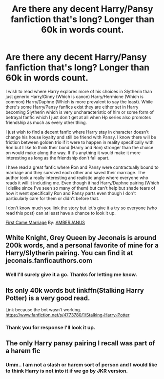 #+TITLE: Are there any decent Harry/Pansy fanfiction that's long? Longer than 60k in words count.

* Are there any decent Harry/Pansy fanfiction that's long? Longer than 60k in words count.
:PROPERTIES:
:Author: Percival1989
:Score: 3
:DateUnix: 1532440186.0
:DateShort: 2018-Jul-24
:FlairText: Request
:END:
I wish to read where Harry explores more of his choices in Slytherin than just generic Harry/Ginny (Which is canon) Harry/Hermione (Which is common) Harry/Daphne (Which is more prevalent to say the least). While there's some Harry/Pansy fanfics exist they are either set in Harry becoming Slytherin which is very uncharacteristic of him or some form of betrayal fanfic which I just don't get at all when Hp series also promotes friendship as much as every other thing.

I just wish to find a decent fanfic where Harry stay in character doesn't change his house loyalty and still be friend with Pansy. I know there will be friction between golden trio if it were to happen in reality specifically with Ron but I like to think their bond (Harry and Ron) stronger than the choice on would make along the way. If it's anything it would make it more interesting as long as the friendship don't fall apart.

I have read a great fanfic where Ron and Pansy were contractually bound to marriage and they survived each other and saved their marriage. The author took a really interesting and realistic angle where everyone who reads it will it including me. Even though it had Harry/Daphne pairing (Which I dislike since I've seen so many of them) but can't help but shade tears of how it went specifically Ron and Pansy parts even though I don't particularly care for them or didn't before that.

I don't know much you link the story but let's give it a try so everyone (who read this post) can at least have a chance to look it up.

[[https://www.fanfiction.net/s/10654045/1/First-Came-Marriage][First Came Marriage]] By: [[https://www.fanfiction.net/u/6054116/AMBERJANUS][AMBERJANUS]]


** White Knight, Grey Queen by Jeconais is around 200k words, and a personal favorite of mine for a Harry/Slytherin pairing. You can find it at jeconais.fanficauthors.com
:PROPERTIES:
:Author: asphodelllll
:Score: 3
:DateUnix: 1532446651.0
:DateShort: 2018-Jul-24
:END:

*** Well I'll surely give it a go. Thanks for letting me know.
:PROPERTIES:
:Author: Percival1989
:Score: 1
:DateUnix: 1532472307.0
:DateShort: 2018-Jul-25
:END:


** Its only 40k words but linkffn(Stalking Harry Potter) is a very good read.

Link because the bot wasn't working. [[https://www.fanfiction.net/s/4773780/1/Stalking-Harry-Potter]]
:PROPERTIES:
:Author: buzzer7326
:Score: 3
:DateUnix: 1532447569.0
:DateShort: 2018-Jul-24
:END:

*** Thank you for response I'll look it up.
:PROPERTIES:
:Author: Percival1989
:Score: 1
:DateUnix: 1532472498.0
:DateShort: 2018-Jul-25
:END:


** The only Harry pansy pairing I recall was part of a harem fic
:PROPERTIES:
:Author: cheesercorby
:Score: 0
:DateUnix: 1532441703.0
:DateShort: 2018-Jul-24
:END:

*** Umm.. I am not a slash or harem sort of person and I would like to think Harry is not into it if we go by JKR version.
:PROPERTIES:
:Author: Percival1989
:Score: 0
:DateUnix: 1532472569.0
:DateShort: 2018-Jul-25
:END:
